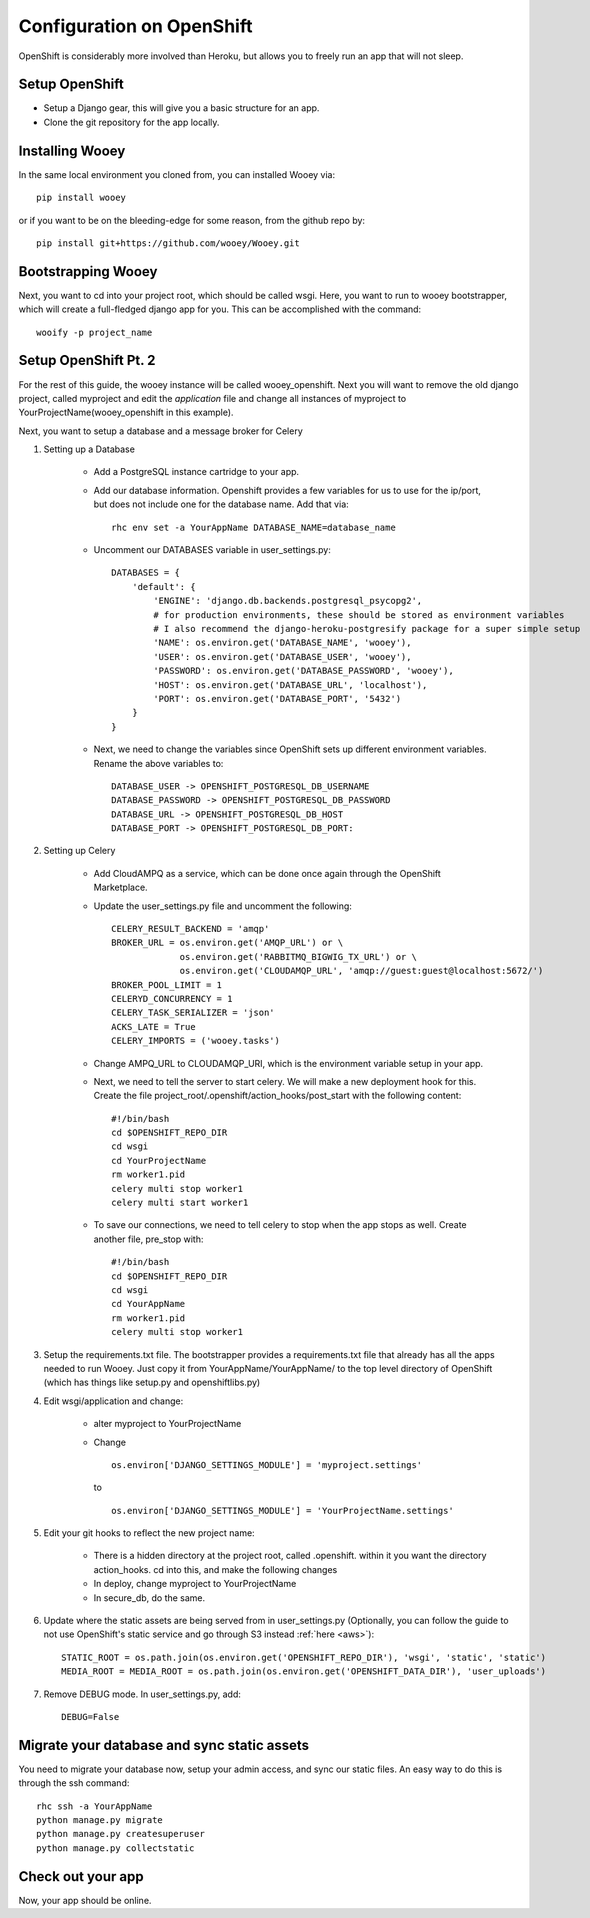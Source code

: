 Configuration on OpenShift
==========================

OpenShift is considerably more involved than Heroku, but allows you to freely run an app that will not sleep.

Setup OpenShift
---------------

* Setup a Django gear, this will give you a basic structure for an app.
* Clone the git repository for the app locally.

Installing Wooey
----------------

In the same local environment you cloned from, you can installed Wooey via:

::

    pip install wooey

or if you want to be on the bleeding-edge for some reason, from the github repo by:

::

    pip install git+https://github.com/wooey/Wooey.git



Bootstrapping Wooey
-------------------

Next, you want to cd into your project root, which should be called wsgi. Here, you want to run to wooey bootstrapper, which will create a full-fledged django app for you. This can be accomplished with the command:

::

    wooify -p project_name

Setup OpenShift Pt. 2
---------------------

For the rest of this guide, the wooey instance will be called wooey_openshift. Next you will want to remove the old django project, called myproject and edit the *application* file and change all instances of myproject to YourProjectName(wooey_openshift in this example).

Next, you want to setup a database and a message broker for Celery

1. Setting up a Database

    * Add a PostgreSQL instance cartridge to your app.

    * Add our database information. Openshift provides a few variables for us to use for the ip/port, but does not include one for the database name. Add that via:

      ::

        rhc env set -a YourAppName DATABASE_NAME=database_name

    * Uncomment our DATABASES variable in user_settings.py:

      ::

            DATABASES = {
                'default': {
                    'ENGINE': 'django.db.backends.postgresql_psycopg2',
                    # for production environments, these should be stored as environment variables
                    # I also recommend the django-heroku-postgresify package for a super simple setup
                    'NAME': os.environ.get('DATABASE_NAME', 'wooey'),
                    'USER': os.environ.get('DATABASE_USER', 'wooey'),
                    'PASSWORD': os.environ.get('DATABASE_PASSWORD', 'wooey'),
                    'HOST': os.environ.get('DATABASE_URL', 'localhost'),
                    'PORT': os.environ.get('DATABASE_PORT', '5432')
                }
            }


    * Next, we need to change the variables since OpenShift sets up different environment variables. Rename the above variables to:

      ::

            DATABASE_USER -> OPENSHIFT_POSTGRESQL_DB_USERNAME
            DATABASE_PASSWORD -> OPENSHIFT_POSTGRESQL_DB_PASSWORD
            DATABASE_URL -> OPENSHIFT_POSTGRESQL_DB_HOST
            DATABASE_PORT -> OPENSHIFT_POSTGRESQL_DB_PORT:

2. Setting up Celery

    * Add CloudAMPQ as a service, which can be done once again through the OpenShift Marketplace.

    * Update the user_settings.py file and uncomment the following:

      ::

        CELERY_RESULT_BACKEND = 'amqp'
        BROKER_URL = os.environ.get('AMQP_URL') or \
                     os.environ.get('RABBITMQ_BIGWIG_TX_URL') or \
                     os.environ.get('CLOUDAMQP_URL', 'amqp://guest:guest@localhost:5672/')
        BROKER_POOL_LIMIT = 1
        CELERYD_CONCURRENCY = 1
        CELERY_TASK_SERIALIZER = 'json'
        ACKS_LATE = True
        CELERY_IMPORTS = ('wooey.tasks')

    * Change AMPQ_URL to CLOUDAMQP_URI, which is the environment variable setup in your app.
    * Next, we need to tell the server to start celery. We will make a new deployment hook for this. Create the file project_root/.openshift/action_hooks/post_start with the following content:

      ::

        #!/bin/bash
        cd $OPENSHIFT_REPO_DIR
        cd wsgi
        cd YourProjectName
        rm worker1.pid
        celery multi stop worker1
        celery multi start worker1

    * To save our connections, we need to tell celery to stop when the app stops as well. Create another file, pre_stop with:

      ::

        #!/bin/bash
        cd $OPENSHIFT_REPO_DIR
        cd wsgi
        cd YourAppName
        rm worker1.pid
        celery multi stop worker1


3. Setup the requirements.txt file. The bootstrapper provides a requirements.txt file that already has all the apps needed to run Wooey. Just copy it from YourAppName/YourAppName/ to the top level directory of OpenShift (which has things like setup.py and openshiftlibs.py)

4. Edit wsgi/application and change:

    * alter myproject to YourProjectName
    * Change

      ::

        os.environ['DJANGO_SETTINGS_MODULE'] = 'myproject.settings'

      to

      ::

        os.environ['DJANGO_SETTINGS_MODULE'] = 'YourProjectName.settings'

5. Edit your git hooks to reflect the new project name:

    * There is a hidden directory at the project root, called .openshift. within it you want the directory action_hooks. cd into this, and make the following changes
    * In deploy, change myproject to YourProjectName
    * In secure_db, do the same.

6. Update where the static assets are being served from in user_settings.py (Optionally, you can follow the guide to not use OpenShift's static service and go through S3 instead :ref:`here <aws>`):

   ::

    STATIC_ROOT = os.path.join(os.environ.get('OPENSHIFT_REPO_DIR'), 'wsgi', 'static', 'static')
    MEDIA_ROOT = MEDIA_ROOT = os.path.join(os.environ.get('OPENSHIFT_DATA_DIR'), 'user_uploads')


7. Remove DEBUG mode. In user_settings.py, add:

   ::

    DEBUG=False


Migrate your database and sync static assets
--------------------------------------------

You need to migrate your database now, setup your admin access, and sync our static files.
An easy way to do this is through the ssh command:

::

    rhc ssh -a YourAppName
    python manage.py migrate
    python manage.py createsuperuser
    python manage.py collectstatic


Check out your app
------------------

Now, your app should be online.

